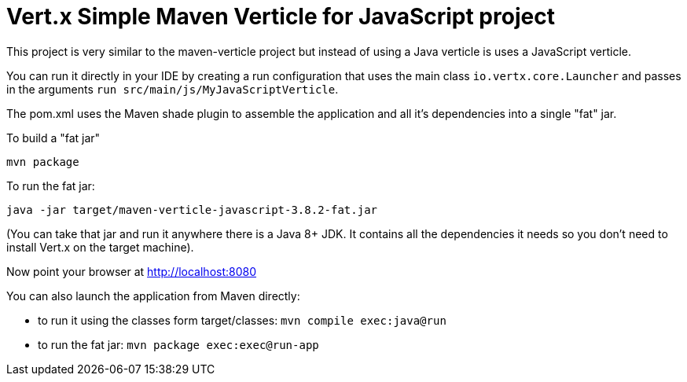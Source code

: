 = Vert.x Simple Maven Verticle for JavaScript project

This project is very similar to the maven-verticle project but instead of using a Java verticle is uses a JavaScript
verticle.

You can run it directly in your IDE by creating a run configuration that uses the main class `io.vertx.core.Launcher`
and passes in the arguments `run src/main/js/MyJavaScriptVerticle`.

The pom.xml uses the Maven shade plugin to assemble the application and all it's dependencies into a single "fat" jar.

To build a "fat jar"

    mvn package

To run the fat jar:

    java -jar target/maven-verticle-javascript-3.8.2-fat.jar

(You can take that jar and run it anywhere there is a Java 8+ JDK. It contains all the dependencies it needs so you
don't need to install Vert.x on the target machine).

Now point your browser at http://localhost:8080

You can also launch the application from Maven directly:

* to run it using the classes form target/classes: `mvn compile exec:java@run`
* to run the fat jar: `mvn package exec:exec@run-app`


